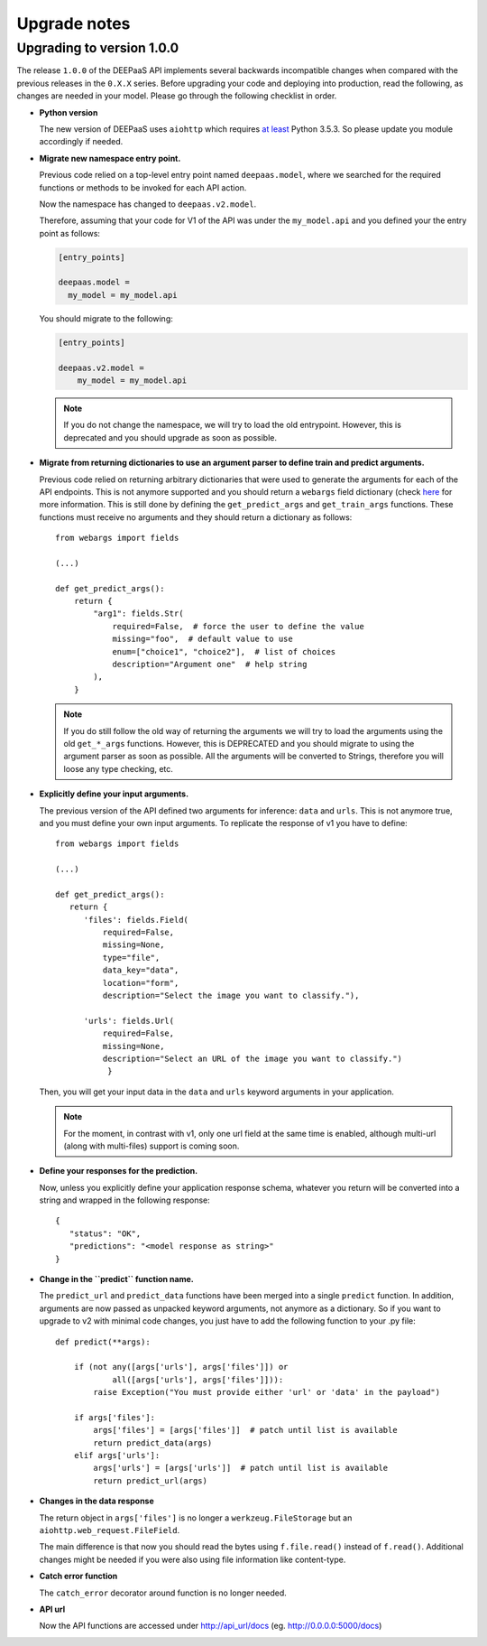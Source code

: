 .. _upgrade-notes:

Upgrade notes
=============

Upgrading to version 1.0.0
--------------------------

The release ``1.0.0`` of the DEEPaaS API implements several backwards
incompatible changes when compared with the previous releases in the ``0.X.X``
series. Before upgrading your code and deploying into production, read the
following, as changes are needed in your model. Please go through the following
checklist in order.


* **Python version**
  
  The new version of DEEPaaS uses ``aiohttp`` which requires `at least 
  <https://aiohttp.readthedocs.io/en/stable/faq.html#why-is-python-3-5-3-the-lowest-supported-version>`_
  Python 3.5.3. So please update you module accordingly if needed. 

* **Migrate new namespace entry point.**

  Previous code relied on a top-level entry point named ``deepaas.model``,
  where we searched for the required functions or methods to be invoked for
  each API action.

  Now the namespace has changed to ``deepaas.v2.model``.

  Therefore, assuming that your code for V1 of the API was under the
  ``my_model.api`` and you defined your the entry point as follows:

  .. code-block:: ini

    [entry_points]

    deepaas.model =
      my_model = my_model.api

  You should migrate to the following:

  .. code-block:: ini

      [entry_points]

      deepaas.v2.model =
          my_model = my_model.api

  .. note::
    If you do not change the namespace, we will try to load the old
    entrypoint. However, this is deprecated and you should upgrade as soon as
    possible.

* **Migrate from returning dictionaries to use an argument parser to define
  train and predict arguments.**

  Previous code relied on returning arbitrary dictionaries that were used to
  generate the arguments for each of the API endpoints. This is not anymore
  supported and you should return a ``webargs`` field dictionary (check
  `here <https://webargs.readthedocs.io/en/latest/quickstart.html>`_
  for more information. This is still done by defining the ``get_predict_args``
  and ``get_train_args`` functions.  These functions must receive no arguments
  and they should return a dictionary as follows::

        from webargs import fields

        (...)

        def get_predict_args():
            return {
                "arg1": fields.Str(
                    required=False,  # force the user to define the value
                    missing="foo",  # default value to use
                    enum=["choice1", "choice2"],  # list of choices
                    description="Argument one"  # help string
                ),
            }

  .. note::
      If you do still follow the old way of returning the arguments we will try
      to load the arguments using the old ``get_*_args`` functions. However,
      this is DEPRECATED and you should migrate to using the argument parser as
      soon as possible. All the arguments will be converted to Strings,
      therefore you will loose any type checking, etc.

* **Explicitly define your input arguments.**

  The previous version of the API
  defined two arguments for inference: ``data`` and ``urls``. This is not
  anymore true, and you must define your own input arguments.
  To replicate the response of v1 you have to define::

      from webargs import fields

      (...)

      def get_predict_args():
         return {
            'files': fields.Field(
                required=False,
                missing=None,
                type="file",
                data_key="data",
                location="form",
                description="Select the image you want to classify."),

            'urls': fields.Url(
                required=False,
                missing=None,
                description="Select an URL of the image you want to classify.")
                 }

  Then, you will get your input data in the ``data`` and ``urls`` keyword arguments in your
  application.

  .. note::
      For the moment, in contrast with v1, only one url field at the same time is enabled,
      although multi-url (along with multi-files) support is coming soon.

* **Define your responses for the prediction.**

  Now, unless you explicitly define your application response schema,
  whatever you return will be converted into a string and wrapped in the following response::

      {
         "status": "OK",
         "predictions": "<model response as string>"
      }

* **Change in the ``predict`` function name.**

  The ``predict_url`` and ``predict_data`` functions have been merged into a single ``predict``
  function. In addition, arguments are now passed as unpacked keyword arguments, not anymore as a
  dictionary. So if you want to upgrade to v2 with minimal code changes, you just have to add
  the following function to your .py file::

    def predict(**args):

        if (not any([args['urls'], args['files']]) or
                all([args['urls'], args['files']])):
            raise Exception("You must provide either 'url' or 'data' in the payload")

        if args['files']:
            args['files'] = [args['files']]  # patch until list is available
            return predict_data(args)
        elif args['urls']:
            args['urls'] = [args['urls']]  # patch until list is available
            return predict_url(args)

* **Changes in the data response**

  The return object in ``args['files']`` is no longer a ``werkzeug.FileStorage`` but an
  ``aiohttp.web_request.FileField``.

  The main difference is that now you should read the bytes using ``f.file.read()``
  instead of ``f.read()``. Additional changes might be needed if you were also
  using file information like content-type.

* **Catch error function**

  The ``catch_error`` decorator around function is no longer needed.

* **API url**

  Now the API functions are accessed under http://api_url/docs (eg. http://0.0.0.0:5000/docs)
